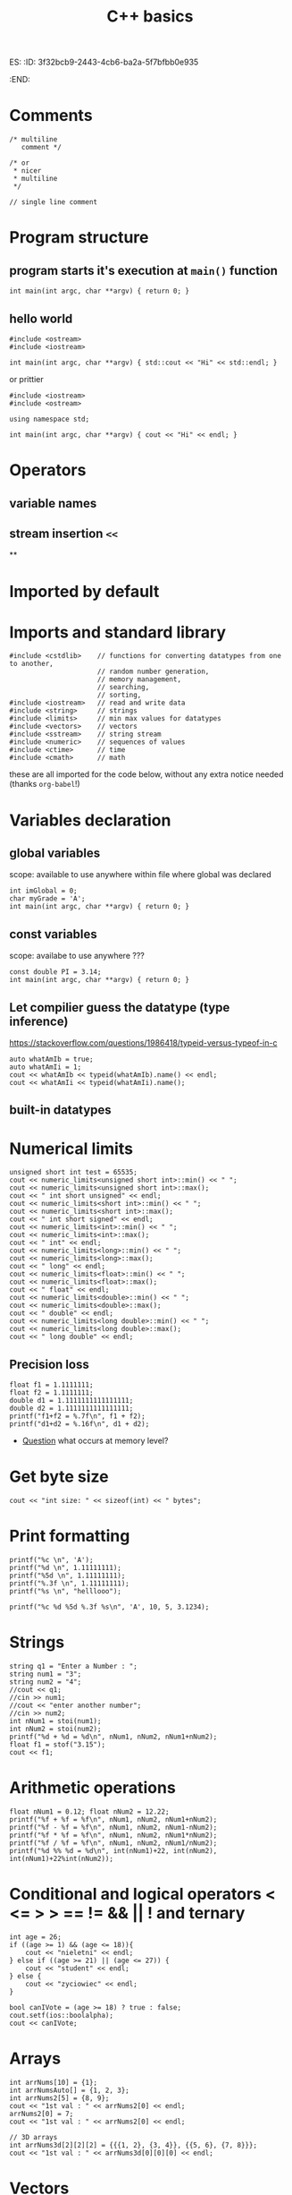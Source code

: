 ES:
:ID:       3f32bcb9-2443-4cb6-ba2a-5f7bfbb0e935
:END:
#+title: C++ basics
#+roam_tags: Technology

* Comments
#+begin_src C++
/* multiline
   comment */

/* or
 * nicer
 * multiline
 */

// single line comment
#+end_src
* Program structure
** program starts it's execution at =main()= function
#+begin_src C++
int main(int argc, char **argv) { return 0; }
#+end_src
** hello world
#+begin_src C++ :exports both
#include <ostream>
#include <iostream>

int main(int argc, char **argv) { std::cout << "Hi" << std::endl; }
#+end_src

#+RESULTS:
: Hi
or prittier
#+begin_src C++ :exports both
#include <iostream>
#include <ostream>

using namespace std;

int main(int argc, char **argv) { cout << "Hi" << endl; }
#+end_src

#+RESULTS:
: Hi
* Operators
** variable names

** stream insertion =<<=
**

* Imported by default

* Imports and standard library
#+begin_src C++
#include <cstdlib>    // functions for converting datatypes from one to another,
                      // random number generation,
                      // memory management,
                      // searching,
                      // sorting,
#include <iostream>   // read and write data
#include <string>     // strings
#include <limits>     // min max values for datatypes
#include <vectors>    // vectors
#include <sstream>    // string stream
#include <numeric>    // sequences of values
#include <ctime>      // time
#include <cmath>      // math
#+end_src
these are all imported for the code below, without any extra notice needed (thanks =org-babel=!)
* Variables declaration
** global variables
scope: available to use anywhere within file where global was declared
#+begin_src C++
int imGlobal = 0;
char myGrade = 'A';
int main(int argc, char **argv) { return 0; }
#+end_src

#+RESULTS:

** const variables
scope: availabe to use anywhere ???
#+begin_src C++
const double PI = 3.14;
int main(int argc, char **argv) { return 0; }
#+end_src

#+RESULTS:
** Let compilier guess the datatype (type inference)
https://stackoverflow.com/questions/1986418/typeid-versus-typeof-in-c
#+BEGIN_SRC C++ :exports both :includes <iostream> <cstdlib> <iostream> <string> <limits> <vector> <sstream> <numeric> <ctime> <cmath> :namespaces std
auto whatAmIb = true;
auto whatAmIi = 1;
cout << whatAmIb << typeid(whatAmIb).name() << endl;
cout << whatAmIi << typeid(whatAmIi).name();
#+END_SRC

#+RESULTS:
| 1b |
| 1i |
** built-in datatypes
* Numerical limits
#+BEGIN_SRC C++ :colnames '("min" "max" "type" "extra" "signed") :exports both :includes <iostream> <cstdlib> <iostream> <string> <limits> <vector> <sstream> <numeric> <ctime> <cmath> :namespaces std
unsigned short int test = 65535;
cout << numeric_limits<unsigned short int>::min() << " ";
cout << numeric_limits<unsigned short int>::max();
cout << " int short unsigned" << endl;
cout << numeric_limits<short int>::min() << " ";
cout << numeric_limits<short int>::max();
cout << " int short signed" << endl;
cout << numeric_limits<int>::min() << " ";
cout << numeric_limits<int>::max();
cout << " int" << endl;
cout << numeric_limits<long>::min() << " ";
cout << numeric_limits<long>::max();
cout << " long" << endl;
cout << numeric_limits<float>::min() << " ";
cout << numeric_limits<float>::max();
cout << " float" << endl;
cout << numeric_limits<double>::min() << " ";
cout << numeric_limits<double>::max();
cout << " double" << endl;
cout << numeric_limits<long double>::min() << " ";
cout << numeric_limits<long double>::max();
cout << " long double" << endl;
#+END_SRC

#+RESULTS:
|                  min |                 max | type   | extra  | signed   |
|----------------------+---------------------+--------+--------+----------|
|                    0 |               65535 | int    | short  | unsigned |
|               -32768 |               32767 | int    | short  | signed   |
|          -2147483648 |          2147483647 | int    |        |          |
| -9223372036854775808 | 9223372036854775807 | long   |        |          |
|          1.17549e-38 |         3.40282e+38 | float  |        |          |
|         2.22507e-308 |        1.79769e+308 | double |        |          |
|                  0.0 |            1.0e+INF | long   | double |          |

** Precision loss
#+begin_src C++ :exports both :includes <cstdlib> <iostream> :namespaces std
float f1 = 1.1111111;
float f2 = 1.1111111;
double d1 = 1.1111111111111111;
double d2 = 1.1111111111111111;
printf("f1+f2 = %.7f\n", f1 + f2);
printf("d1+d2 = %.16f\n", d1 + d2);
#+end_src

#+RESULTS:
| f1+f2 | = |          2.2222221 |
| d1+d2 | = | 2.2222222222222223 |
- [[id:c5caaf64-134a-481b-aadb-23af7ca289ce][Question]] what occurs at memory level?


* Get byte size
#+BEGIN_SRC C++ :exports both :includes <iostream> <cstdlib> <iostream> <string> <limits> <vector> <sstream> <numeric> <ctime> <cmath> :namespaces std
cout << "int size: " << sizeof(int) << " bytes";
#+END_SRC

#+RESULTS:
: int size: 4 bytes

* Print formatting
#+BEGIN_SRC C++ :exports both :includes <iostream> <cstdlib>
printf("%c \n", 'A');
printf("%d \n", 1.11111111);
printf("%5d \n", 1.11111111);
printf("%.3f \n", 1.11111111);
printf("%s \n", "helllooo");
#+END_SRC

#+RESULTS:
|        A |
|     2592 |
|     2592 |
|    1.111 |
| helllooo |

#+BEGIN_SRC C++ :exports both :includes <iostream> <cstdlib>
printf("%c %d %5d %.3f %s\n", 'A', 10, 5, 3.1234);
#+END_SRC
#+RESULTS:
: A 10     5 3.123 (null)

* Strings
#+BEGIN_SRC C++ :exports both :includes <iostream> <cstdlib> <iostream> <string> <limits> <vector> <sstream> <numeric> <ctime> <cmath> :namespaces std
string q1 = "Enter a Number : ";
string num1 = "3";
string num2 = "4";
//cout << q1;
//cin >> num1;
//cout << "enter another number";
//cin >> num2;
int nNum1 = stoi(num1);
int nNum2 = stoi(num2);
printf("%d + %d = %d\n", nNum1, nNum2, nNum1+nNum2);
float f1 = stof("3.15");
cout << f1;
#+END_SRC

#+RESULTS:
|    3 | + | 4 | = | 7 |
| 3.15 |   |   |   |   |

* Arithmetic operations
#+BEGIN_SRC C++ :exports both :includes <iostream> <cstdlib> <iostream> <string> <limits> <vector> <sstream> <numeric> <ctime> <cmath> :namespaces std
float nNum1 = 0.12; float nNum2 = 12.22;
printf("%f + %f = %f\n", nNum1, nNum2, nNum1+nNum2);
printf("%f - %f = %f\n", nNum1, nNum2, nNum1-nNum2);
printf("%f * %f = %f\n", nNum1, nNum2, nNum1*nNum2);
printf("%f / %f = %f\n", nNum1, nNum2, nNum1/nNum2);
printf("%d %% %d = %d\n", int(nNum1)+22, int(nNum2), int(nNum1)+22%int(nNum2));
#+END_SRC

#+RESULTS:
| 0.12 | + | 12.22 | = |   12.34 |
| 0.12 | - | 12.22 | = |   -12.1 |
| 0.12 | * | 12.22 | = |  1.4664 |
| 0.12 | / | 12.22 | = | 0.00982 |
|   22 | % |    12 | = |      10 |

* Conditional and logical operators < <= > > == != && || ! and ternary
#+BEGIN_SRC C++ :exports both :includes <iostream> <cstdlib> <iostream> <string> <limits> <vector> <sstream> <numeric> <ctime> <cmath> :namespaces std
int age = 26;
if ((age >= 1) && (age <= 18)){
    cout << "nieletni" << endl;
} else if ((age >= 21) || (age <= 27)) {
    cout << "student" << endl;
} else {
    cout << "zyciowiec" << endl;
}

bool canIVote = (age >= 18) ? true : false;
cout.setf(ios::boolalpha);
cout << canIVote;
#+END_SRC

#+RESULTS:
| student |
| true    |

* Arrays
#+BEGIN_SRC C++ :exports both :includes <iostream> <cstdlib> <iostream> <string> <limits> <vector> <sstream> <numeric> <ctime> <cmath> :namespaces std
int arrNums[10] = {1};
int arrNumsAuto[] = {1, 2, 3};
int arrNums2[5] = {8, 9};
cout << "1st val : " << arrNums2[0] << endl;
arrNums2[0] = 7;
cout << "1st val : " << arrNums2[0] << endl;

// 3D arrays
int arrNums3d[2][2][2] = {{{1, 2}, {3, 4}}, {{5, 6}, {7, 8}}};
cout << "1st val : " << arrNums3d[0][0][0] << endl;
#+END_SRC

#+RESULTS:
| 1st | val | : | 8 |
| 1st | val | : | 7 |
| 1st | val | : | 1 |

* Vectors
#+BEGIN_SRC C++ :exports both :includes <iostream> <cstdlib> <iostream> <string> <limits> <vector> <sstream> <numeric> <ctime> <cmath> :namespaces std
vector<int> vNums(3);
vNums[0] = 1;
vNums[1] = 2;
vNums.push_back(3);
vNums.push_back(3);
vNums.push_back(3);
vNums.push_back(3);
cout << "vector size " << vNums.size() << endl << endl;
for (int i = 0; i <= vNums.size(); i++){
    cout << vNums[i] << " ";
}
#+END_SRC

#+RESULTS:
| vector | size | 7 |   |   |   |   |   |
|        |      |   |   |   |   |   |   |
|      1 |    2 | 0 | 3 | 3 | 3 | 3 | 0 |
#+BEGIN_SRC C++ :exports both :includes <iostream> <cstdlib> <iostream> <string> <limits> <vector> <sstream> <numeric> <ctime> <cmath> :namespaces std :results raw
#include <iostream>
#include <vector>

using std::cout; using std::cin;
using std::endl; using std::string;
using std::vector;

template<typename T>
void printVectorElements(vector<T> &vec)
{
    for (auto i = 0; i < vec.size(); ++i) {
        cout << vec.at(i) << "; ";
    }
    cout << endl;
}

int main() {
    vector<int> i_vec1 = {12, 32, 43, 53, 23, 65, 84};
    vector<int> i_vec2 = {121, 321, 431, 531, 231, 651, 841};

    cout << "i_vec1           : ";
    printVectorElements(i_vec1);
    i_vec1.insert(i_vec1.end(), i_vec2.begin(), i_vec2.end());
    cout << "i_vec1 (inserted): ";
    printVectorElements(i_vec1);
    cout << endl;

    return EXIT_SUCCESS;
}
#+end_src

#+RESULTS:
i_vec1           : 12; 32; 43; 53; 23; 65; 84;
i_vec1 (inserted): 12; 32; 43; 53; 23; 65; 84; 121; 321; 431; 531; 231; 651; 841;

#+BEGIN_SRC C++ :exports both :includes <iostream> <cstdlib> <iostream> <string> <limits> <vector> <sstream> <numeric> <ctime> <cmath> :namespaces std :results raw
#include <iostream>
#include <vector>

using std::cout; using std::cin;
using std::endl; using std::string;
using std::vector;

template<typename T>
void printVectorElements(vector<T> &vec)
{
    for (auto i = 0; i < vec.size(); ++i) {
        cout << vec.at(i) << "; ";
    }
    cout << endl;
}

int main() {
    vector<int> i_vec1 = {12, 32, 43, 53, 23, 65, 84};

    cout << "i_vec1           : ";
    printVectorElements(i_vec1);
    // i_vec1.insert(i_vec1.end(), i_vec2.begin(), i_vec2.end());
    i_vec1.insert(i_vec1.end(), 1, 3 );
    cout << "i_vec1 (inserted): ";
    printVectorElements(i_vec1);
    cout << endl;

    return EXIT_SUCCESS;
}
#+end_src

#+RESULTS:
i_vec1           : 12; 32; 43; 53; 23; 65; 84;
i_vec1 (inserted): 12; 32; 43; 53; 23; 65; 84; 3;


* Loops
#+BEGIN_SRC C++ :exports both :includes <iostream> <cstdlib> <iostream> <string> <limits> <vector> <sstream> <numeric> <ctime> <cmath> :namespaces std
int i = 1;
while (i <= 20) {
    if((i % 2) == 0) {
        i++;
        continue;
    }
    if(i == 15) break;
    cout << i << " ";
    i++;
}
cout << endl;

vector<string> words;
stringstream ss("Some random words");
string word;
while(getline(ss, word, ' ')){
    words.push_back(word);
}
for(int i = 0; i < words.size(); ++i){
    cout << words[i] << " ";
}
cout << endl;

int arrNums[] = {1,2,3};
for(auto x: arrNums) cout << x << " ";
cout << endl;

#+END_SRC

#+RESULTS:
|    1 |      3 |     5 | 7 | 9 | 11 | 13 |
| Some | random | words |   |   |    |    |
|    1 |      2 |     3 |   |   |    |    |

*
#+BEGIN_SRC C++ :exports both :includes <iostream> <cstdlib> <iostream> <string> <limits> <vector> <sstream> <numeric> <ctime> <cmath> :namespaces std
printf("%d + %d = %d\n", nNum1, nNum2, nNum1+nNum2);
#+END_SRC






